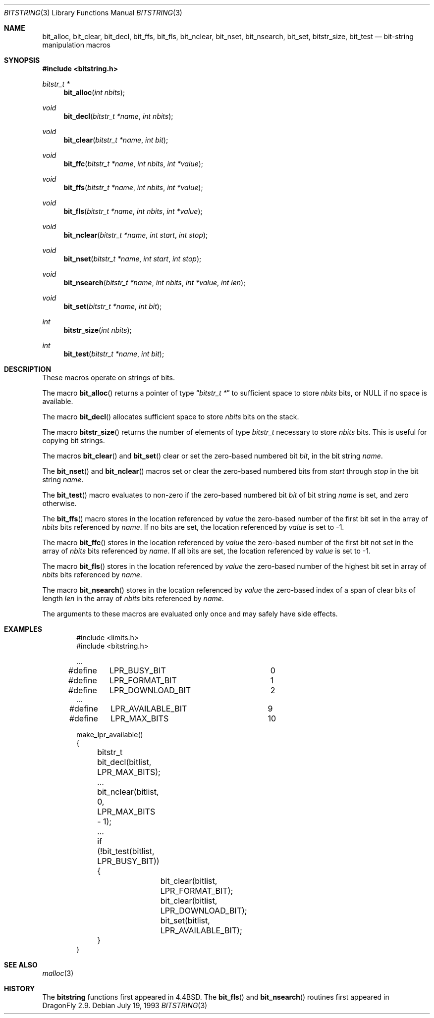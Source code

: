 .\" Copyright (c) 1989, 1991, 1993
.\"	The Regents of the University of California.  All rights reserved.
.\"
.\" This code is derived from software contributed to Berkeley by
.\" Paul Vixie.
.\" Redistribution and use in source and binary forms, with or without
.\" modification, are permitted provided that the following conditions
.\" are met:
.\" 1. Redistributions of source code must retain the above copyright
.\"    notice, this list of conditions and the following disclaimer.
.\" 2. Redistributions in binary form must reproduce the above copyright
.\"    notice, this list of conditions and the following disclaimer in the
.\"    documentation and/or other materials provided with the distribution.
.\" 4. Neither the name of the University nor the names of its contributors
.\"    may be used to endorse or promote products derived from this software
.\"    without specific prior written permission.
.\"
.\" THIS SOFTWARE IS PROVIDED BY THE REGENTS AND CONTRIBUTORS ``AS IS'' AND
.\" ANY EXPRESS OR IMPLIED WARRANTIES, INCLUDING, BUT NOT LIMITED TO, THE
.\" IMPLIED WARRANTIES OF MERCHANTABILITY AND FITNESS FOR A PARTICULAR PURPOSE
.\" ARE DISCLAIMED.  IN NO EVENT SHALL THE REGENTS OR CONTRIBUTORS BE LIABLE
.\" FOR ANY DIRECT, INDIRECT, INCIDENTAL, SPECIAL, EXEMPLARY, OR CONSEQUENTIAL
.\" DAMAGES (INCLUDING, BUT NOT LIMITED TO, PROCUREMENT OF SUBSTITUTE GOODS
.\" OR SERVICES; LOSS OF USE, DATA, OR PROFITS; OR BUSINESS INTERRUPTION)
.\" HOWEVER CAUSED AND ON ANY THEORY OF LIABILITY, WHETHER IN CONTRACT, STRICT
.\" LIABILITY, OR TORT (INCLUDING NEGLIGENCE OR OTHERWISE) ARISING IN ANY WAY
.\" OUT OF THE USE OF THIS SOFTWARE, EVEN IF ADVISED OF THE POSSIBILITY OF
.\" SUCH DAMAGE.
.\"
.\"     @(#)bitstring.3	8.1 (Berkeley) 7/19/93
.\" $FreeBSD: src/share/man/man3/bitstring.3,v 1.6.2.5 2001/12/17 11:30:11 ru Exp $
.\" $DragonFly: src/share/man/man3/bitstring.3,v 1.2 2003/06/17 04:36:58 dillon Exp $
.\"
.Dd July 19, 1993
.Dt BITSTRING 3
.Os
.Sh NAME
.Nm bit_alloc ,
.Nm bit_clear ,
.Nm bit_decl ,
.Nm bit_ffs ,
.Nm bit_fls ,
.Nm bit_nclear ,
.Nm bit_nset ,
.Nm bit_nsearch ,
.Nm bit_set ,
.Nm bitstr_size ,
.Nm bit_test
.Nd bit-string manipulation macros
.Sh SYNOPSIS
.In bitstring.h
.Ft bitstr_t *
.Fn bit_alloc "int nbits"
.Ft void
.Fn bit_decl "bitstr_t *name" "int nbits"
.Ft void
.Fn bit_clear "bitstr_t *name" "int bit"
.Ft void
.Fn bit_ffc "bitstr_t *name" "int nbits" "int *value"
.Ft void
.Fn bit_ffs "bitstr_t *name" "int nbits" "int *value"
.Ft void
.Fn bit_fls "bitstr_t *name" "int nbits" "int *value"
.Ft void
.Fn bit_nclear "bitstr_t *name" "int start" "int stop"
.Ft void
.Fn bit_nset "bitstr_t *name" "int start" "int stop"
.Ft void
.Fn bit_nsearch "bitstr_t *name" "int nbits" "int *value" "int len"
.Ft void
.Fn bit_set "bitstr_t *name" "int bit"
.Ft int
.Fn bitstr_size "int nbits"
.Ft int
.Fn bit_test "bitstr_t *name" "int bit"
.Sh DESCRIPTION
These macros operate on strings of bits.
.Pp
The macro
.Fn bit_alloc
returns a pointer of type
.Dq Fa "bitstr_t *"
to sufficient space to store
.Fa nbits
bits, or
.Dv NULL
if no space is available.
.Pp
The macro
.Fn bit_decl
allocates sufficient space to store
.Fa nbits
bits on the stack.
.Pp
The macro
.Fn bitstr_size
returns the number of elements of type
.Fa bitstr_t
necessary to store
.Fa nbits
bits.
This is useful for copying bit strings.
.Pp
The macros
.Fn bit_clear
and
.Fn bit_set
clear or set the zero-based numbered bit
.Fa bit ,
in the bit string
.Ar name .
.Pp
The
.Fn bit_nset
and
.Fn bit_nclear
macros
set or clear the zero-based numbered bits from
.Fa start
through
.Fa stop
in the bit string
.Ar name .
.Pp
The
.Fn bit_test
macro
evaluates to non-zero if the zero-based numbered bit
.Fa bit
of bit string
.Fa name
is set, and zero otherwise.
.Pp
The
.Fn bit_ffs
macro
stores in the location referenced by
.Fa value
the zero-based number of the first bit set in the array of
.Fa nbits
bits referenced by
.Fa name .
If no bits are set, the location referenced by
.Fa value
is set to \-1.
.Pp
The macro
.Fn bit_ffc
stores in the location referenced by
.Fa value
the zero-based number of the first bit not set in the array of
.Fa nbits
bits referenced by
.Fa name .
If all bits are set, the location referenced by
.Fa value
is set to \-1.
.Pp
The macro
.Fn bit_fls
stores in the location referenced by
.Fa value
the zero-based number of the highest bit set in array of
.Fa nbits
bits referenced by
.Fa name .
.Pp
The macro
.Fn bit_nsearch
stores in the location referenced by
.Fa value
the zero-based index of a span of clear bits of length
.Fa len
in the array of
.Fa nbits
bits referenced by
.Fa name .
.Pp
The arguments to these macros are evaluated only once and may safely
have side effects.
.Sh EXAMPLES
.Bd -literal -offset indent
#include <limits.h>
#include <bitstring.h>

\&...
#define	LPR_BUSY_BIT		0
#define	LPR_FORMAT_BIT		1
#define	LPR_DOWNLOAD_BIT	2
\&...
#define	LPR_AVAILABLE_BIT	9
#define	LPR_MAX_BITS		10

make_lpr_available()
{
	bitstr_t bit_decl(bitlist, LPR_MAX_BITS);
	...
	bit_nclear(bitlist, 0, LPR_MAX_BITS - 1);
	...
	if (!bit_test(bitlist, LPR_BUSY_BIT)) {
		bit_clear(bitlist, LPR_FORMAT_BIT);
		bit_clear(bitlist, LPR_DOWNLOAD_BIT);
		bit_set(bitlist, LPR_AVAILABLE_BIT);
	}
}
.Ed
.Sh SEE ALSO
.Xr malloc 3
.Sh HISTORY
The
.Nm bitstring
functions first appeared in
.Bx 4.4 .
The
.Fn bit_fls
and
.Fn bit_nsearch
routines first appeared in
.Dx 2.9 .
